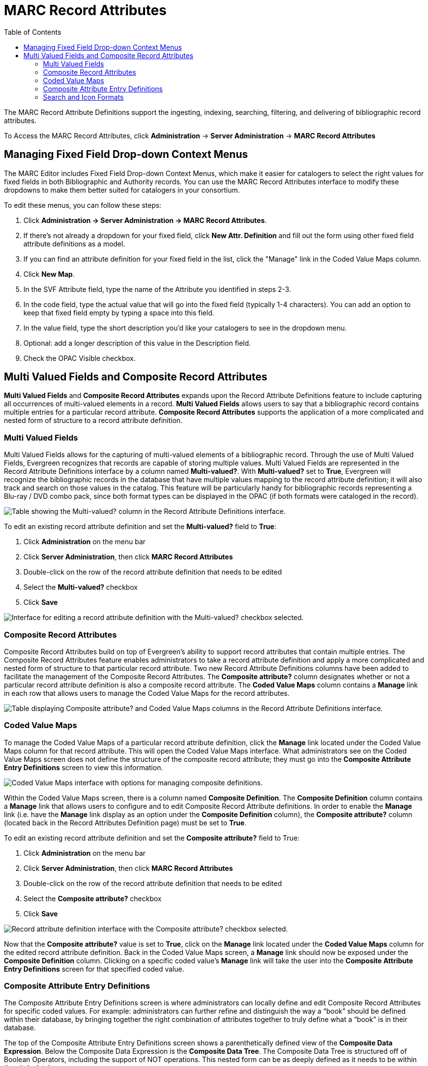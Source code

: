 = MARC Record Attributes =
:toc:

The MARC Record Attribute Definitions support the ingesting, indexing, searching, filtering, and delivering of bibliographic record attributes.

To Access the MARC Record Attributes, click *Administration* -> *Server Administration* ->  *MARC Record Attributes*

== Managing Fixed Field Drop-down Context Menus ==

indexterm:[Fixed fields]
indexterm:[MARC editor,configuring]

The MARC Editor includes Fixed Field Drop-down Context Menus, which make it easier for catalogers to select the right values for fixed fields
in both Bibliographic and Authority records.  You can use the MARC Record Attributes interface to modify these dropdowns to make them better
suited for catalogers in your consortium.

To edit these menus, you can follow these steps:

. Click *Administration -> Server Administration -> MARC Record Attributes*.
. If there's not already a dropdown for your fixed field, click *New Attr. Definition* and fill out the form using other fixed field
attribute definitions as a model.
. If you can find an attribute definition for your fixed field in the list, click the "Manage" link in the Coded Value Maps column.
. Click *New Map*.
. In the SVF Attribute field, type the name of the Attribute you identified in steps 2-3.
. In the code field, type the actual value that will go into the fixed field (typically 1-4 characters).  You can add an option to keep that fixed field empty by typing a space into this field.
. In the value field, type the short description you'd like your catalogers to see in the dropdown menu.
. Optional: add a longer description of this value in the Description field.
. Check the OPAC Visible checkbox.



== Multi Valued Fields and Composite Record Attributes ==

*Multi Valued Fields* and *Composite Record Attributes* expands upon the Record Attribute Definitions feature to include capturing all occurrences of multi-valued elements in a record. *Multi Valued Fields* allows users to say that a bibliographic record contains multiple entries for a particular record attribute. *Composite Record Attributes* supports the application of a more complicated and nested form of structure to a record attribute definition.

=== Multi Valued Fields ===

Multi Valued Fields allows for the capturing of multi-valued elements of a bibliographic record. Through the use of Multi Valued Fields, Evergreen recognizes that records are capable of storing multiple values. Multi Valued Fields are represented in the Record Attribute Definitions interface by a column named *Multi-valued?*. With *Multi-valued?* set to *True*, Evergreen will recognize the bibliographic records in the database that have multiple values mapping to the record attribute definition; it will also track and search on those values in the catalog. This feature will be particularly handy for bibliographic records representing a Blu-ray / DVD combo pack, since both format types can be displayed in the OPAC (if both formats were cataloged in the record).

image::marc_rad_mvf_cra/radmvcolumn_1.jpg[Table showing the Multi-valued? column in the Record Attribute Definitions interface.]

To edit an existing record attribute definition and set the *Multi-valued?* field to *True*:

.  Click *Administration* on the menu bar
.  Click *Server Administration*, then click *MARC Record Attributes*
.  Double-click on the row of the record attribute definition that needs to be edited
.  Select the *Multi-valued?* checkbox
.  Click *Save*

image::marc_rad_mvf_cra/editrad_2.jpg[Interface for editing a record attribute definition with the Multi-valued? checkbox selected.]

=== Composite Record Attributes ===

Composite Record Attributes build on top of Evergreen’s ability to support record attributes that contain multiple entries. The Composite Record Attributes feature enables administrators to take a record attribute definition and apply a more complicated and nested form of structure to that particular record attribute. Two new Record Attribute Definitions columns have been added to facilitate the management of the Composite Record Attributes. The *Composite attribute?* column designates whether or not a particular record attribute definition is also a composite record attribute. The *Coded Value Maps* column contains a *Manage* link in each row that allows users to manage the Coded Value Maps for the record attributes.

image::marc_rad_mvf_cra/radcvmcacolumns_3.jpg[Table displaying Composite attribute? and Coded Value Maps columns in the Record Attribute Definitions interface.]

=== Coded Value Maps ===

To manage the Coded Value Maps of a particular record attribute definition, click the *Manage* link located under the Coded Value Maps column for that record attribute. This will open the Coded Value Maps interface. What administrators see on the Coded Value Maps screen does not define the structure of the composite record attribute; they must go into the *Composite Attribute Entry Definitions* screen to view this information.

image::marc_rad_mvf_cra/cvmpage_4.jpg[Coded Value Maps interface with options for managing composite definitions.]

Within the Coded Value Maps screen, there is a column named *Composite Definition*. The *Composite Definition* column contains a *Manage* link that allows users to configure and to edit Composite Record Attribute definitions. In order to enable the *Manage* link (i.e. have the *Manage* link display as an option under the *Composite Definition* column), the *Composite attribute?* column (located back in the Record Attributes Definition page) must be set to *True*.

To edit an existing record attribute definition and set the *Composite attribute?* field to True:

.   Click *Administration* on the menu bar
.   Click *Server Administration*, then click *MARC Record Attributes*
.   Double-click on the row of the record attribute definition that needs to be edited
.   Select the *Composite attribute?* checkbox
.   Click *Save*

image::marc_rad_mvf_cra/radcatrue_5.jpg[Record attribute definition interface with the Composite attribute? checkbox selected.]

Now that the *Composite attribute?* value is set to *True*, click on the *Manage* link located under the *Coded Value Maps* column for the edited record attribute definition. Back in the Coded Value Maps screen, a *Manage* link should now be exposed under the *Composite Definition* column. Clicking on a specific coded value’s *Manage* link will take the user into the *Composite Attribute Entry Definitions* screen for that specified coded value.

=== Composite Attribute Entry Definitions ===

The Composite Attribute Entry Definitions screen is where administrators can locally define and edit Composite Record Attributes for specific coded values. For example: administrators can further refine and distinguish the way a “book” should be defined within their database, by bringing together the right combination of attributes together to truly define what a “book” is in their database.

The top of the Composite Attribute Entry Definitions screen shows a parenthetically defined view of the *Composite Data Expression*. Below the Composite Data Expression is the *Composite Data Tree*. The Composite Data Tree is structured off of Boolean Operators, including the support of NOT operations. This nested form can be as deeply defined as it needs to be within the site’s database.

image::marc_rad_mvf_cra/caed_6.jpg[Composite Attribute Entry Definitions screen showing a composite data expression and a composite data tree structured with Boolean operators.]

To modify the *Composite Attribute Entry Definition*, any Boolean Operator can be deleted or have a coded value appended to it. The appended coded value can be any number of Coded Value Maps from any other Record Attribute Definition. So, administrators can choose from all the other existing record attribute definitions and create new nested structures to define entirely new data types.

To modify the *Composite Attribute Entry Definition*:

.  Click *Add Child* for the specific Boolean Operator that needs to be modified, and a new window will open
.  Select which *Record Attribute* needs to be represented in the structure under that particular Boolean Operator
.  Select the *Attribute Type* from the dropdown options
.  Select the *Value* of the Attribute Type from the dropdown options (dropdown options will be based on the Attribute Type selected)
.  Click *Submit*
.  The *Composite Data Expression* should now include the modification
.  Once all modifications have been made, click *Save Changes* on the Composite Attribute Entry Definitions page

image::marc_rad_mvf_cra/modifycde_7.jpg[Composite Attribute Entry Definitions screen showing a composite data expression and a composite data tree structured with Boolean operators.]

=== Search and Icon Formats ===

==== Search and Icon Formats ====

The table below shows all the search and icon formats. In some cases they vary slightly, with the icon format being more restrictive. This is so that things such as a search for "All Books" will include Large Print books yet Large Print books will not show both a "Book" and "Large Print Book" icon.

In the table below "Icon Format Only" portions of the definition are italicized and in square brackets: [_Icon format only data_] 

The definitions use the <<anchor-1,fixed field types>> at the end of this document. 

[width="60%", cols="<,<,<"]
|====
|*Icon* |*Search Label/Icon Label* |*Definition*
|image:marc_rad_mvf_cra/blu-ray.png[Blu-Ray Icon] | Blu-ray | VR Format:s
|image:marc_rad_mvf_cra/book.png[Book Icon] | All books/Book | Item Type: a,t

Bib Level: a,c,d,m

NOT: Item Form: a,b,c,f,o,q,r,s _[,d]_ 
|image:marc_rad_mvf_cra/braille.png[Braille Icon] | Braille |  Item Type: a

Item Form: f 
|image:marc_rad_mvf_cra/casaudiobook.png[Cassette Audiobook Icon] | Cassette audiobook |  Item Type: i

SR Format: l 
|image:marc_rad_mvf_cra/casmusic.png[Audiocassette music recording icon] | Audiocassette music recording | Item Type: j

SR Format: l 
|image:marc_rad_mvf_cra/cdaudiobook.png[CD audiobook icon] | CD audiobook | Item Type: i

SR Format: f 
|image:marc_rad_mvf_cra/cdmusic.png[CD music recording icon] | CD music recording | Item Type: j

SR Format: f 
|image:marc_rad_mvf_cra/dvd.png[DVD icon] | DVD |  VR Format: v 
|image:marc_rad_mvf_cra/eaudio.png[E-audio icon] | E-audio | Item Type: i

Item Form: o,q,s 
|image:marc_rad_mvf_cra/ebook.png[E-book icon]| E-book | Item Type: a,t

Bib Level: a,c,d,m

Item Form: o,q,s 
|image:marc_rad_mvf_cra/equip.png[Equipment icon] | Equipment, games, toys |  Item Type: r 
|image:marc_rad_mvf_cra/evideo.png[E-video icon] | E-video | Item Type: g

Item Form: o,q,s 
|image:marc_rad_mvf_cra/kit.png[Kit icon] | Kit |  Item Type: o,p 
|image:marc_rad_mvf_cra/lpbook.png[Large print book icon] | Large print book | Item Type: a,t

Bib Level: a,c,d,m

Item Form: d 
|image:marc_rad_mvf_cra/map.png[Map icon] | Map |  Item Type: e,f 
|image:marc_rad_mvf_cra/microform.png[Microform icon] | Microform |  Item Form: a,b,c 
|image:marc_rad_mvf_cra/music.png[All music or music sound recording icon] | All music/Music sound recording (unknown format) | Item Type: j

_[NOT: SR Format: a,b,c,d,e,f,l]_ 
|image:marc_rad_mvf_cra/phonomusic.png[Phonograph music recording icon] | Phonograph music recording | Item Type: j

SR Format: a,b,c,d,e 
|image:marc_rad_mvf_cra/phonospoken.png[Phonograph spoken recording icon] | Phonograph spoken recording | Item Type: i

SR Format: a,b,c,d,e 
|image:marc_rad_mvf_cra/picture.png[Picture icon] | Picture | Item type: k
|image:marc_rad_mvf_cra/score.png[Music score icon] | Music score | Item type: c,d
|image:marc_rad_mvf_cra/serial.png[Serials and magazines icon] | Serials and magazines |  Bib Level: b,s 
|image:marc_rad_mvf_cra/software.png[Software and video games icon] | Software and video games |  Item Type: m 
|image:marc_rad_mvf_cra/vhs.png[VHS icon] | VHS | VR Format: b
|====

[[anchor-2]]
==== Record Types ====

This table shows the record types currently used in determining elements of search and icon formats. They are based on a combination of the MARC Record Type (LDR 06) and Bibliographic Level (LDR 07) fixed fields. 

[width="30%", cols="<,<,<"]
|====
| *Record Type* | *LDR 06* | *LDR 07*
| BKS | a,t | a,c,d,m
| MAP | e,f | a,b,c,d,i,m,s
| MIX | p | c,d,i
| REC |	i,j | a,b,c,d,i,m,s
| SCO |	c,d | a,b,c,d,i,m,s
| SER |	a | b,i,s
| VIS |	g,k,r,o | a,b,c,d,i,m,s
|====

[[anchor-1]]
===== Fixed Field Types =====
This table details the fixed field types currently used for determining search and icon formats. See the <<anchor-2,record types>> section above for how the system determines them. 

[width="40%", cols="<,<,<,<"]
|====
| *Label* | *Record Type* | *Tag* | *Position*
|Item Type | ANY | LDR | 06 
|Bib Level | ANY | LDR | 07 
.14+^.^| Item Format  .2+^.^| BKS | 006 | 06
| 008 | 23
.2+^.^| MAP | 006 | 12
|008 | 29
.2+^.^| MIX | 006 | 06
| 008 | 23
.2+^.^| REC | 006 | 06
| 008 | 23
.2+^.^| SCO | 006 |06
| 008 | 23 
.2+^.^| SER | 006 | 06
| 008 | 23
.2+^.^| VIS | 006 | 12
| 008 | 29
| SR Format | ANY | 007s | 03 
| VR Format | ANY | 007v | 04 
|====

